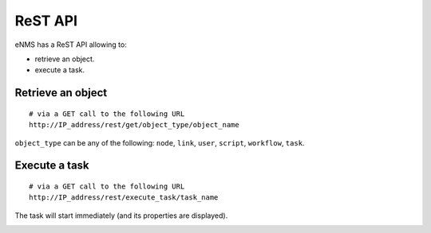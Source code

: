 ========
ReST API
========

eNMS has a ReST API allowing to:

- retrieve an object.
- execute a task.

Retrieve an object
******************

::

 # via a GET call to the following URL
 http://IP_address/rest/get/object_type/object_name

``object_type`` can be any of the following: ``node``, ``link``, ``user``, ``script``, ``workflow``, ``task``.

.. image:: /_static/automation/rest/get_object.png
   :alt: GET call to retrieve a node
   :align: center

Execute a task
**************

::

 # via a GET call to the following URL
 http://IP_address/rest/execute_task/task_name

The task will start immediately (and its properties are displayed).

.. image:: /_static/automation/rest/start_task.png
   :alt: GET call to execute a task
   :align: center
